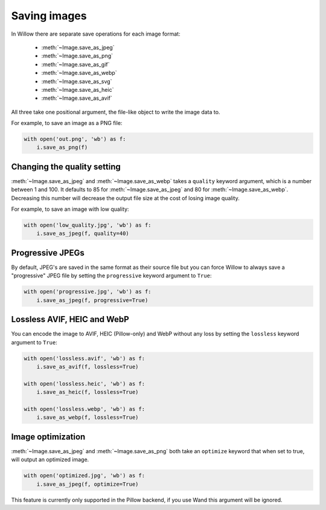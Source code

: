 Saving images
=============

In Willow there are separate save operations for each image format:

 - :meth:`~Image.save_as_jpeg`
 - :meth:`~Image.save_as_png`
 - :meth:`~Image.save_as_gif`
 - :meth:`~Image.save_as_webp`
 - :meth:`~Image.save_as_svg`
 - :meth:`~Image.save_as_heic`
 - :meth:`~Image.save_as_avif`


All three take one positional argument, the file-like object to write the image
data to.

For example, to save an image as a PNG file:

.. code-block:: python

    with open('out.png', 'wb') as f:
        i.save_as_png(f)

Changing the quality setting
---------------------------------

:meth:`~Image.save_as_jpeg` and :meth:`~Image.save_as_webp` takes a ``quality`` 
keyword argument, which is a number between 1 and 100. It defaults to 85 
for :meth:`~Image.save_as_jpeg` and 80 for :meth:`~Image.save_as_webp`. 
Decreasing this number will decrease the output file size at the cost 
of losing image quality.

For example, to save an image with low quality:

.. code-block:: python

    with open('low_quality.jpg', 'wb') as f:
        i.save_as_jpeg(f, quality=40)

Progressive JPEGs
-----------------

By default, JPEG's are saved in the same format as their source file but you
can force Willow to always save a "progressive" JPEG file by setting the
``progressive`` keyword argument to ``True``:

.. code-block:: python

    with open('progressive.jpg', 'wb') as f:
        i.save_as_jpeg(f, progressive=True)

Lossless AVIF, HEIC and WebP
----------------------------

You can encode the image to AVIF, HEIC (Pillow-only) and WebP without any loss by setting the
``lossless`` keyword argument to ``True``:

.. code-block:: python

    with open('lossless.avif', 'wb') as f:
        i.save_as_avif(f, lossless=True)
    
    with open('lossless.heic', 'wb') as f:
        i.save_as_heic(f, lossless=True)
    
    with open('lossless.webp', 'wb') as f:
        i.save_as_webp(f, lossless=True)

Image optimization
------------------

:meth:`~Image.save_as_jpeg` and :meth:`~Image.save_as_png` both take an
``optimize`` keyword that when set to true, will output an optimized image.

.. code-block:: python

    with open('optimized.jpg', 'wb') as f:
        i.save_as_jpeg(f, optimize=True)

This feature is currently only supported in the Pillow backend, if you use Wand
this argument will be ignored.
